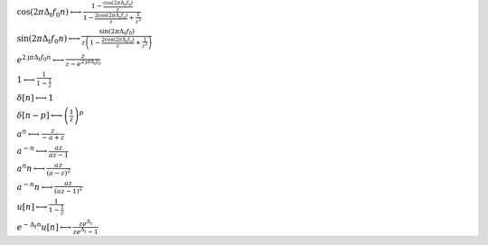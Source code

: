 :math:`\cos{\left(2 \pi \Delta_{t} f_{0} n \right)} \longleftrightarrow \frac{1 - \frac{\cos{\left(2 \pi \Delta_{t} f_{0} \right)}}{z}}{1 - \frac{2 \cos{\left(2 \pi \Delta_{t} f_{0} \right)}}{z} + \frac{1}{z^{2}}}`

:math:`\sin{\left(2 \pi \Delta_{t} f_{0} n \right)} \longleftrightarrow \frac{\sin{\left(2 \pi \Delta_{t} f_{0} \right)}}{z \left(1 - \frac{2 \cos{\left(2 \pi \Delta_{t} f_{0} \right)}}{z} + \frac{1}{z^{2}}\right)}`

:math:`e^{2 \mathrm{j} \pi \Delta_{t} f_{0} n} \longleftrightarrow \frac{z}{z - e^{2 \mathrm{j} \pi \Delta_{t} f_{0}}}`

:math:`1 \longleftrightarrow \frac{1}{1 - \frac{1}{z}}`

:math:`\delta\left[n\right] \longleftrightarrow 1`

:math:`\delta\left[n - p\right] \longleftrightarrow \left(\frac{1}{z}\right)^{p}`

:math:`a^{n} \longleftrightarrow \frac{z}{- a + z}`

:math:`a^{- n} \longleftrightarrow \frac{a z}{a z - 1}`

:math:`a^{n} n \longleftrightarrow \frac{a z}{\left(a - z\right)^{2}}`

:math:`a^{- n} n \longleftrightarrow \frac{a z}{\left(a z - 1\right)^{2}}`

:math:`u\left[n\right] \longleftrightarrow \frac{1}{1 - \frac{1}{z}}`

:math:`e^{- \Delta_{t} n} u\left[n\right] \longleftrightarrow \frac{z e^{\Delta_{t}}}{z e^{\Delta_{t}} - 1}`

